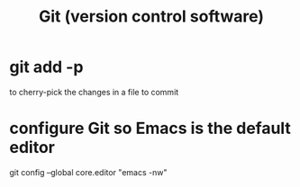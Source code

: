 :PROPERTIES:
:ID:       e76bfca8-f61d-45a2-908f-bad416a7c304
:END:
#+title: Git (version control software)
* git add -p
  to cherry-pick the changes in a file to commit
* configure Git so Emacs is the default editor
  :PROPERTIES:
  :ID:       70269641-9c54-4bd8-93f8-6554005a913c
  :END:
  git config --global core.editor "emacs -nw"
    # -nw: use Emacs at the command line (not via the gui)
